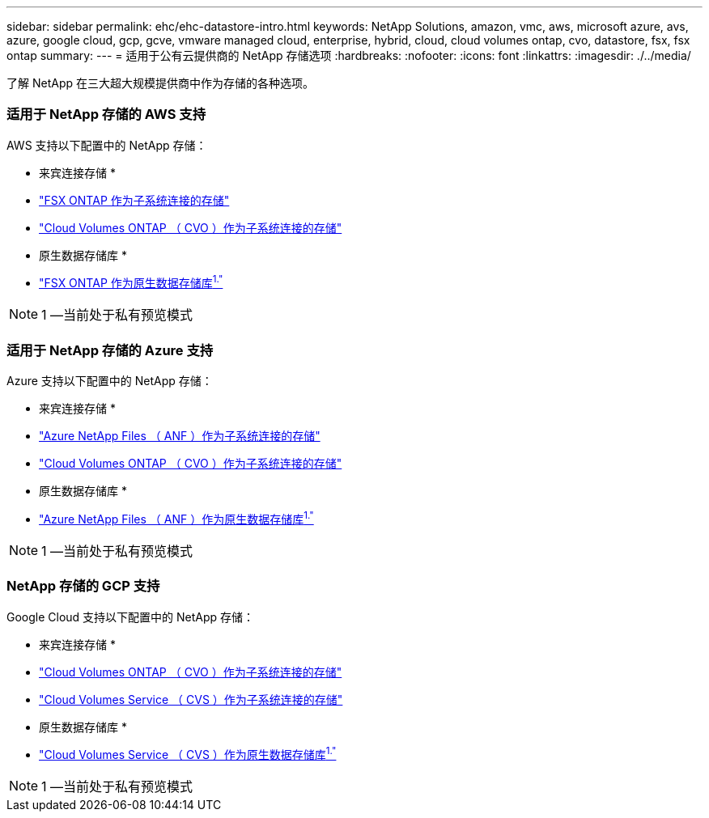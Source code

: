 ---
sidebar: sidebar 
permalink: ehc/ehc-datastore-intro.html 
keywords: NetApp Solutions, amazon, vmc, aws, microsoft azure, avs, azure, google cloud, gcp, gcve, vmware managed cloud, enterprise, hybrid, cloud, cloud volumes ontap, cvo, datastore, fsx, fsx ontap 
summary:  
---
= 适用于公有云提供商的 NetApp 存储选项
:hardbreaks:
:nofooter: 
:icons: font
:linkattrs: 
:imagesdir: ./../media/


[role="lead"]
了解 NetApp 在三大超大规模提供商中作为存储的各种选项。



=== 适用于 NetApp 存储的 AWS 支持

AWS 支持以下配置中的 NetApp 存储：

* 来宾连接存储 *

* link:aws/aws-guest.html#fsx-ontap["FSX ONTAP 作为子系统连接的存储"]
* link:aws/aws-guest.html#cvo["Cloud Volumes ONTAP （ CVO ）作为子系统连接的存储"]


* 原生数据存储库 *

* link:https://blogs.vmware.com/cloud/2021/12/01/vmware-cloud-on-aws-going-big-reinvent2021/["FSX ONTAP 作为原生数据存储库^1."^]



NOTE: 1 —当前处于私有预览模式



=== 适用于 NetApp 存储的 Azure 支持

Azure 支持以下配置中的 NetApp 存储：

* 来宾连接存储 *

* link:azure/azure-guest.html#anf["Azure NetApp Files （ ANF ）作为子系统连接的存储"]
* link:azure/azure-guest.html#cvo["Cloud Volumes ONTAP （ CVO ）作为子系统连接的存储"]


* 原生数据存储库 *

* link:https://azure.microsoft.com/en-us/updates/azure-netapp-files-datastores-for-azure-vmware-solution-is-coming-soon/["Azure NetApp Files （ ANF ）作为原生数据存储库^1."^]



NOTE: 1 —当前处于私有预览模式



=== NetApp 存储的 GCP 支持

Google Cloud 支持以下配置中的 NetApp 存储：

* 来宾连接存储 *

* link:gcp/gcp-guest.html#cvo["Cloud Volumes ONTAP （ CVO ）作为子系统连接的存储"]
* link:gcp/gcp-guest.html#cvs["Cloud Volumes Service （ CVS ）作为子系统连接的存储"]


* 原生数据存储库 *

* link:https://www.netapp.com/google-cloud/google-cloud-vmware-engine-registration/["Cloud Volumes Service （ CVS ）作为原生数据存储库^1."^]



NOTE: 1 —当前处于私有预览模式
